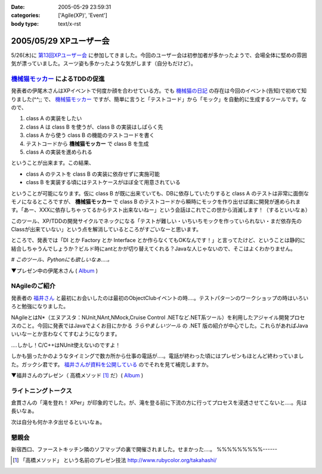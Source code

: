 :date: 2005-05-29 23:59:31
:categories: ['Agile(XP)', 'Event']
:body type: text/x-rst

=======================
2005/05/29 XPユーザー会
=======================

5/26(木)に `第13回XPユーザー会`_ に参加してきました。今回のユーザー会は初参加者が多かったようで、会場全体に堅めの雰囲気が漂っていました。スーツ姿も多かったような気がします（自分もだけど）。

.. _`第13回XPユーザー会`: http://www.xpjug.org/xpjug_root/event/20050526meeting/regist






.. :extend type: text/plain
.. :extend:
`機械猫モッカー`_ によるTDDの促進
-----------------------------------

発表者の伊尾木さんはXPイベントで何度か顔を合わせている方。でも `機械猫の日記`_ の存在は今回のイベント(告知)で初めて知りました(^^;;  で、 `機械猫モッカー`_ ですが、簡単に言うと「テストコード」から「モック」を自動的に生成するツールです。なので、

1. class A の実装をしたい
2. class A は class B を使うが、class B の実装はしばらく先
3. class A から使う class B の機能のテストコードを書く
4. テストコードから **機械猫モッカー** で class B を生成
5. class A の実装を進められる

ということが出来ます。この結果、

- class A のテストを class B の実装に依存せずに実施可能
- class B を実装する頃にはテストケースがほぼ全て用意されている

ということが可能になります。仮に class B が既に出来ていても、DBに依存していたりすると class A のテストは非常に面倒なモノになるところですが、 **機械猫モッカー** で class B のテストコードから瞬時にモックを作り出せば楽に開発が進められます。「あー、XXXに依存しちゃってるからテスト出来ないねー」という会話はこれでこの世から消滅します！（するといいなぁ）

このツール、XP/TDDの開発サイクルでネックになる「テストが難しい・いちいちモックを作っていられない・まだ依存先のClassが出来ていない」という点を解消しているところがすごいなーと思います。

ところで、発表では「DI とか Factory とか Interface とか作らなくてもOKなんです！」と言ってたけど、ということは静的に結合しちゃうんでしょうか？ビルド時にantとかが切り替えてくれる？Javaな人じゃないので、そこはよくわかりません。

*# このツール、Pythonにも欲しいなぁ‥‥。*

▼プレゼン中の伊尾木さん ( Album_ )

|xpjug13_mocker|

.. |xpjug13_mocker| image:: http://www.freia.jp/taka/photo/xpjug13/pict0010.JPG?size=thumb
.. _`機械猫の日記`: http://d.hatena.ne.jp/kikaineko/20050527#p1
.. _`機械猫モッカー`: http://kikainekomocker.hp.infoseek.co.jp/


NAgileのご紹介
---------------

発表者の `福井さん`_ と最初にお会いしたのは最初のObjectClubイベントの時‥‥。テストパターンのワークショップの時はいろいろと勉強になりました。

NAgileとはN*（エヌアスタ：NUnit,NAnt,NMock,Cruise Control .NETなど.NET系ツール）を利用したアジャイル開発プロセスのこと。今回に発表ではJavaでよくお目にかかる *うらやましいツール* の .NET 版の紹介が中心でした。これらがあればJavaいいなーとか言わなくてすむようになります。

‥‥しかし！C/C++はNUnit使えないのですよ！

しかも狙ったかのようなタイミングで数カ所から仕事の電話が‥‥。電話が終わった頃にはプレゼンもほとんど終わっていました。ガックシ君です。 `福井さんが資料を公開している`_ のでそれを見て補完しますか。


▼福井さんのプレゼン（ 高橋メソッド [1]_ だ）( Album_ )

|xpjug13_nagile|

.. |xpjug13_nagile| image:: http://www.freia.jp/taka/photo/xpjug13/PICT0012.JPG?size=thumb
.. _`福井さん`: http://www.users.gr.jp/blogs/fukui/
.. _`福井さんが資料を公開している`: http://www.users.gr.jp/blogs/fukui/archive/2005/05/30/13778.aspx

.. _Album: http://www.freia.jp/taka/photo/xpjug13

ライトニングトークス
-----------------------

倉貫さんの「滝を登れ！ XPer」が印象的でした。が、滝を登る前に下流の方に行ってプロセスを浸透させてこないと‥‥。先は長いなぁ。

次は自分も何かネタ出せるといいなぁ。

懇親会
-------

新宿西口、ファーストキッチン隣のソフマップの裏で開催されました。せまかった‥‥。
%%%%%%%%%------

.. [1] 「高橋メソッド」 という名前のプレゼン技法 http://www.rubycolor.org/takahashi/




.. :comments:
.. :comment id: 2005-11-28.5055155979
.. :title: Re: XPユーザー会
.. :author: 伊尾木
.. :date: 2005-05-30 10:48:16
.. :email: 
.. :url: http://d.hatena.ne.jp/kikaineko/
.. :body:
.. 参加レポートありがとうございます！
.. Nagileの途中でお仕事の電話・・・お、お疲れ様です！！
.. 
.. 機械猫モッカーについてですが、モッカーはテストをパスするコードを吐くだけなので、その後でそのクラスをDIで呼び出すのも、ファクトリで呼び出すのも全然構わないと思っています。
.. 発表で言ったのは、
.. 「単に嘘クラスが欲しいだけのなに、DIとかやりたくない」っていう気持ちにも応えます☆
.. ということで、絶対にDIしちゃダメ！というわけじゃないです。
.. 
.. 
.. 
.. :comments:
.. :comment id: 2005-11-28.5056321361
.. :title: Re: XPユーザー会
.. :author: 福井厚
.. :date: 2005-06-02 10:55:52
.. :email: 
.. :url: http://www.users.gr.jp/blogs/fukui/
.. :body:
.. 参加レポートありがとうございます！
.. 
.. >電話が終わった頃にはプレゼンもほとんど終わっていました。ガックシ君です
.. 
.. そうですか...残念です(^_^;)
.. でも懇親会では少しお話できて良かったです。
.. 
.. 
.. 
.. :comments:
.. :comment id: 2005-11-28.5057504532
.. :title: Re: XPユーザー会
.. :author: 清水川
.. :date: 2005-06-02 12:48:39
.. :email: taka@freia.jp
.. :url: 
.. :body:
.. ＞伊尾木さん
.. つたない文章ですみません(--; DIとかFactoryとか以外の便利な使い方がちょっと思いつかなかった、という事を言いたかったデス。
.. 今度何かのイベントで「機械猫モッカーを使った開発プロセス」というワークショップをやってみるとか(笑)。
.. 
.. ＞福井さん
.. 組込系のお仕事をしていると、良いツールがあっても導入できない事が多いのがツライです。今回紹介されたツール類から、せめてエッセンスを取り込みたいと思います。自作になっちゃいますけど（^^;;
.. 
